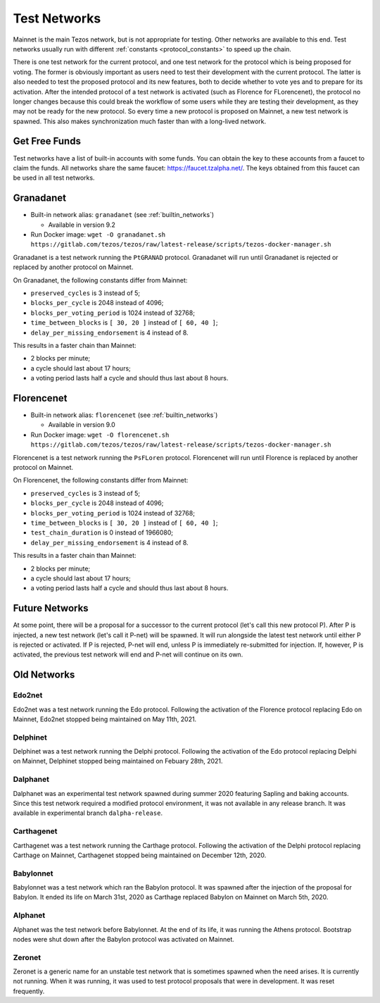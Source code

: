 .. TODO nomadic-labs/tezos#462: search shifted protocol name/number & adapt

.. _test-networks:

=============
Test Networks
=============

Mainnet is the main Tezos network, but is not appropriate for testing.
Other networks are available to this end. Test networks usually run
with different :ref:`constants <protocol_constants>` to speed up the chain.

There is one test network for the current protocol, and one test
network for the protocol which is being proposed for voting. The
former is obviously important as users need to test their development
with the current protocol. The latter is also needed to test the proposed
protocol and its new features, both to decide whether to vote yes and
to prepare for its activation. After the intended protocol of a test
network is activated (such as Florence for FLorencenet), the protocol
no longer changes because this could break the workflow of some users
while they are testing their development, as they may not be ready for
the new protocol. So every time a new protocol is proposed on Mainnet,
a new test network is spawned. This also makes synchronization much
faster than with a long-lived network.

Get Free Funds
==============

Test networks have a list of built-in accounts with some funds.
You can obtain the key to these accounts from a faucet to claim the funds.
All networks share the same faucet: https://faucet.tzalpha.net/.
The keys obtained from this faucet can be used in all test networks.

Granadanet
==========

- Built-in network alias: ``granadanet`` (see :ref:`builtin_networks`)

  * Available in version 9.2

- Run Docker image: ``wget -O granadanet.sh https://gitlab.com/tezos/tezos/raw/latest-release/scripts/tezos-docker-manager.sh``

Granadanet is a test network running the ``PtGRANAD`` protocol.
Granadanet will run until Granadanet is rejected or replaced by another protocol on Mainnet.

On Granadanet, the following constants differ from Mainnet:

- ``preserved_cycles`` is 3 instead of 5;
- ``blocks_per_cycle`` is 2048 instead of 4096;
- ``blocks_per_voting_period`` is 1024 instead of 32768;
- ``time_between_blocks`` is ``[ 30, 20 ]`` instead of ``[ 60, 40 ]``;
- ``delay_per_missing_endorsement`` is 4 instead of 8.

This results in a faster chain than Mainnet:

- 2 blocks per minute;
- a cycle should last about 17 hours;
- a voting period lasts half a cycle and should thus last about 8 hours.

Florencenet
===========

- Built-in network alias: ``florencenet`` (see :ref:`builtin_networks`)

  * Available in version 9.0

- Run Docker image: ``wget -O florencenet.sh https://gitlab.com/tezos/tezos/raw/latest-release/scripts/tezos-docker-manager.sh``

Florencenet is a test network running the ``PsFLoren`` protocol.
Florencenet will run until Florence is replaced by another protocol on Mainnet.

On Florencenet, the following constants differ from Mainnet:

- ``preserved_cycles`` is 3 instead of 5;
- ``blocks_per_cycle`` is 2048 instead of 4096;
- ``blocks_per_voting_period`` is 1024 instead of 32768;
- ``time_between_blocks`` is ``[ 30, 20 ]`` instead of ``[ 60, 40 ]``;
- ``test_chain_duration`` is 0 instead of 1966080;
- ``delay_per_missing_endorsement`` is 4 instead of 8.

This results in a faster chain than Mainnet:

- 2 blocks per minute;
- a cycle should last about 17 hours;
- a voting period lasts half a cycle and should thus last about 8 hours.

Future Networks
===============

At some point, there will be a proposal for a successor to the current
protocol (let's call this new protocol P). After P is injected, a new test network
(let's call it P-net) will be spawned. It will run alongside the latest
test network until either P is rejected or activated. If P is rejected, P-net will
end, unless P is immediately re-submitted for injection. If, however,
P is activated, the previous test network will end and P-net will continue on its own.

Old Networks
============

Edo2net
-------

Edo2net was a test network running the Edo protocol.
Following the activation of the Florence protocol replacing Edo on Mainnet,
Edo2net stopped being maintained on May 11th, 2021.

Delphinet
---------

Delphinet was a test network running the Delphi protocol.
Following the activation of the Edo protocol replacing Delphi on Mainnet,
Delphinet stopped being maintained on Febuary 28th, 2021.

Dalphanet
---------

Dalphanet was an experimental test network spawned during summer 2020
featuring Sapling and baking accounts. Since this test network required
a modified protocol environment, it was not available in any release branch.
It was available in experimental branch ``dalpha-release``.

Carthagenet
-----------

Carthagenet was a test network running the Carthage protocol.
Following the activation of the Delphi protocol replacing Carthage on Mainnet,
Carthagenet stopped being maintained on December 12th, 2020.

Babylonnet
----------

Babylonnet was a test network which ran the Babylon protocol.
It was spawned after the injection of the proposal for Babylon.
It ended its life on March 31st, 2020 as Carthage
replaced Babylon on Mainnet on March 5th, 2020.

Alphanet
--------

Alphanet was the test network before Babylonnet. At the end of its life,
it was running the Athens protocol. Bootstrap nodes were shut down after
the Babylon protocol was activated on Mainnet.

Zeronet
-------

Zeronet is a generic name for an unstable test network that is sometimes spawned
when the need arises. It is currently not running. When it was running, it was used
to test protocol proposals that were in development. It was reset frequently.
